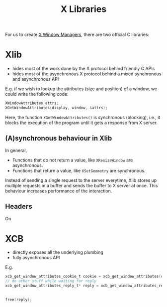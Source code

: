 :PROPERTIES:
:ID:       d7f2cdff-c4c5-4ab0-8cbb-8cd8e2128cbd
:ROAM_REFS: https://jichu4n.com/posts/how-x-window-managers-work-and-how-to-write-one-part-ii/
:END:
#+title: X Libraries
#+filetags: :CS:

For us to create [[id:b1ff0a9a-f69a-4837-932f-b5e47a025282][X Window Managers]], there are two official C libraries:
* Xlib
- hides most of the work done by the X protocol behind friendly C APIs
- hides most of the asynchronous X protocol behind a mixed synchronous and asynchronous API

E.g. if we wish to lookup the attributes (size and position) of a window, we could write the following code:

#+begin_src c
  XWindowAttributes attrs;
  XGetWindowAttributes(display, window, &attrs);
#+end_src

Here, the function =XGetWindowAttributes()= is synchronous (blocking), i.e., it blocks the execution of the program until it gets a response from X server.

** (A)synchronous behaviour in Xlib
In general,
- Functions that do not return a value, like =XResizeWindow= are asynchronous.
- Functions that return a value, like =XSetGeometry= are synchronous.

Instead of sending a single request to the server everytime, Xlib stores up multiple requests in a buffer and sends the buffer to X server at once. This behaviour increases performance of the interaction.
** Headers
On 
* XCB
- directly exposes all the underlying plumbing
- fully asynchronous API

E.g.

#+begin_src c
  xcb_get_window_attributes_cookie_t cookie = xcb_get_window_attributes(connection, window);
  // do other stuff while waiting for reply
  xcb_get_window_attributes_reply_t* reply = xcb_get_window_attributes_reply(connection,
                                                                             cookie,
                                                                             nullptr);
  free(reply);
#+end_src
